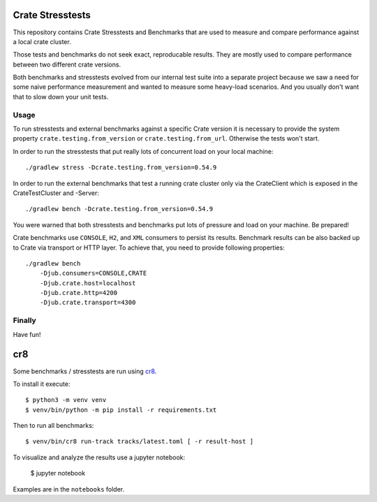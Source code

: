 Crate Stresstests
=================

This repository contains Crate Stresstests and Benchmarks
that are used to measure and compare performance against a local crate cluster.

Those tests and benchmarks do not seek exact, reproducable results.
They are mostly used to compare performance between two different crate versions.

Both benchmarks and stresstests evolved from our internal test suite into
a separate project because we saw a need for some naive performance measurement
and wanted to measure some heavy-load scenarios. And you usually
don't want that to slow down your unit tests.

Usage
-----

To run stresstests and external benchmarks against a specific Crate version 
it is necessary to provide the system property ``crate.testing.from_version`` or
``crate.testing.from_url``. Otherwise the tests won't start.

In order to run the stresstests that put really
lots of concurrent load on your local machine::

    ./gradlew stress -Dcrate.testing.from_version=0.54.9

In order to run the external benchmarks that test a running
crate cluster only via the CrateClient which is exposed in the CrateTestCluster and -Server::

    ./gradlew bench -Dcrate.testing.from_version=0.54.9

You were warned that both stresstests and benchmarks
put lots of pressure and load on your machine. Be prepared!

Crate benchmarks use ``CONSOLE``, ``H2``, and ``XML`` consumers to
persist its results. Benchmark results can be also backed up to Crate via 
transport or HTTP layer.
To achieve that, you need to provide following properties::

    ./gradlew bench
        -Djub.consumers=CONSOLE,CRATE
        -Djub.crate.host=localhost
        -Djub.crate.http=4200
        -Djub.crate.transport=4300

Finally
-------

Have fun!


cr8
===

Some benchmarks / stresstests are run using `cr8
<https://github.com/mfussenegger/cr8>`_.

To install it execute::

    $ python3 -m venv venv
    $ venv/bin/python -m pip install -r requirements.txt

Then to run all benchmarks::

    $ venv/bin/cr8 run-track tracks/latest.toml [ -r result-host ]

To visualize and analyze the results use a jupyter notebook:

    $ jupyter notebook

Examples are in the ``notebooks`` folder.

